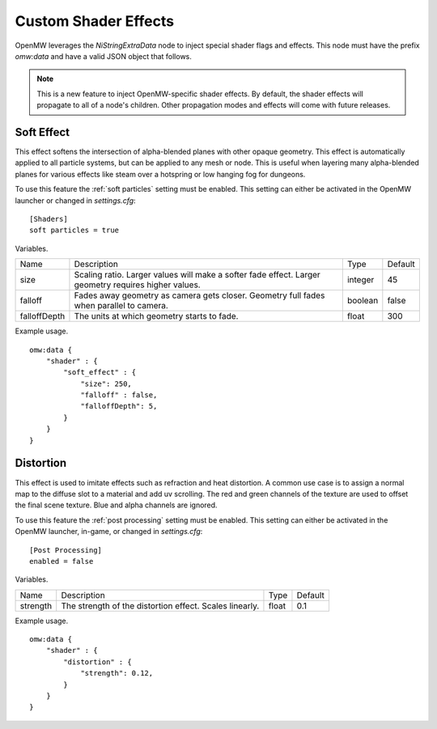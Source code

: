 Custom Shader Effects
#####################

OpenMW leverages the `NiStringExtraData` node to inject special shader flags and effects.
This node must have the prefix `omw:data` and have a valid JSON object that follows.

.. note::

    This is a new feature to inject OpenMW-specific shader effects. By default,
    the shader effects will propagate to all of a node's children.
    Other propagation modes and effects will come with future releases.


Soft Effect
-----------

This effect softens the intersection of alpha-blended planes with other opaque
geometry. This effect is automatically applied to all particle systems, but can
be applied to any mesh or node. This is useful when layering many alpha-blended
planes for various effects like steam over a hotspring or low hanging fog for
dungeons.

To use this feature the :ref:`soft particles` setting must be enabled.
This setting can either be activated in the OpenMW launcher or changed in `settings.cfg`:

::

    [Shaders]
    soft particles = true

Variables.

+--------------+--------------------------------------------------------------------------------------------------------+---------+---------+
| Name         | Description                                                                                            | Type    | Default |
+--------------+--------------------------------------------------------------------------------------------------------+---------+---------+
| size         | Scaling ratio. Larger values will make a softer fade effect. Larger geometry requires higher values.   | integer | 45      |
+--------------+--------------------------------------------------------------------------------------------------------+---------+---------+
| falloff      | Fades away geometry as camera gets closer. Geometry full fades when parallel to camera.                | boolean | false   |
+--------------+--------------------------------------------------------------------------------------------------------+---------+---------+
| falloffDepth | The units at which geometry starts to fade.                                                            | float   | 300     |
+--------------+--------------------------------------------------------------------------------------------------------+---------+---------+

Example usage.

::

    omw:data {
        "shader" : {
            "soft_effect" : {
                "size": 250,
                "falloff" : false,
                "falloffDepth": 5,
            }
        }
    }

Distortion
----------

This effect is used to imitate effects such as refraction and heat distortion. A common use case is to assign a normal map to the
diffuse slot to a material and add uv scrolling. The red and green channels of the texture are used to offset the final scene texture.
Blue and alpha channels are ignored.

To use this feature the :ref:`post processing` setting must be enabled.
This setting can either be activated in the OpenMW launcher, in-game, or changed in `settings.cfg`:

::

    [Post Processing]
    enabled = false

Variables.

+---------+--------------------------------------------------------------------------------------------------------+---------+---------+
| Name    | Description                                                                                            | Type    | Default |
+---------+--------------------------------------------------------------------------------------------------------+---------+---------+
| strength| The strength of the distortion effect. Scales linearly.                                                | float   | 0.1     |
+---------+--------------------------------------------------------------------------------------------------------+---------+---------+

Example usage.

::

    omw:data {
        "shader" : {
            "distortion" : {
                "strength": 0.12,
            }
        }
    }

